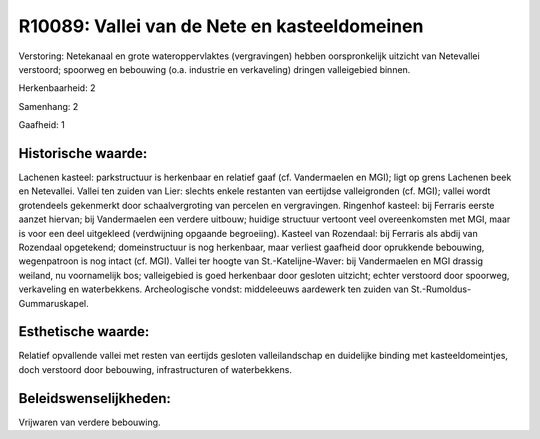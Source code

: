 R10089: Vallei van de Nete en kasteeldomeinen
=============================================

Verstoring:
Netekanaal en grote wateroppervlaktes (vergravingen) hebben
oorspronkelijk uitzicht van Netevallei verstoord; spoorweg en bebouwing
(o.a. industrie en verkaveling) dringen valleigebied binnen.

Herkenbaarheid: 2

Samenhang: 2

Gaafheid: 1


Historische waarde:
~~~~~~~~~~~~~~~~~~~

Lachenen kasteel: parkstructuur is herkenbaar en relatief gaaf (cf.
Vandermaelen en MGI); ligt op grens Lachenen beek en Netevallei. Vallei
ten zuiden van Lier: slechts enkele restanten van eertijdse
valleigronden (cf. MGI); vallei wordt grotendeels gekenmerkt door
schaalvergroting van percelen en vergravingen. Ringenhof kasteel: bij
Ferraris eerste aanzet hiervan; bij Vandermaelen een verdere uitbouw;
huidige structuur vertoont veel overeenkomsten met MGI, maar is voor een
deel uitgekleed (verdwijning opgaande begroeiing). Kasteel van
Rozendaal: bij Ferraris als abdij van Rozendaal opgetekend;
domeinstructuur is nog herkenbaar, maar verliest gaafheid door
oprukkende bebouwing, wegenpatroon is nog intact (cf. MGI). Vallei ter
hoogte van St.-Katelijne-Waver: bij Vandermaelen en MGI drassig weiland,
nu voornamelijk bos; valleigebied is goed herkenbaar door gesloten
uitzicht; echter verstoord door spoorweg, verkaveling en waterbekkens.
Archeologische vondst: middeleeuws aardewerk ten zuiden van
St.-Rumoldus-Gummaruskapel.


Esthetische waarde:
~~~~~~~~~~~~~~~~~~~

Relatief opvallende vallei met resten van eertijds gesloten
valleilandschap en duidelijke binding met kasteeldomeintjes, doch
verstoord door bebouwing, infrastructuren of waterbekkens.




Beleidswenselijkheden:
~~~~~~~~~~~~~~~~~~~~~

Vrijwaren van verdere bebouwing.

